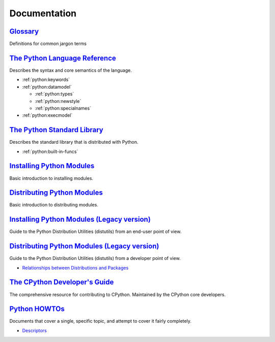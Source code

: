 .. _python_doc:

Documentation
=============

`Glossary <https://docs.python.org/2/glossary.html>`_
-----------------------------------------------------

Definitions for common jargon terms


`The Python Language Reference <https://docs.python.org/2/reference/index.html>`_
---------------------------------------------------------------------------------

Describes the syntax and core semantics of the language.

- :ref:`python:keywords`
- :ref:`python:datamodel`

  - :ref:`python:types`
  - :ref:`python:newstyle`
  - :ref:`python:specialnames`

- :ref:`python:execmodel`


`The Python Standard Library <https://docs.python.org/2/library/index.html>`_
-----------------------------------------------------------------------------

Describes the standard library that is distributed with Python.

- :ref:`python:built-in-funcs`


`Installing Python Modules <https://docs.python.org/2/installing/>`_
--------------------------------------------------------------------

Basic introduction to installing modules.


`Distributing Python Modules <https://docs.python.org/2/distributing/>`_
------------------------------------------------------------------------

Basic introduction to distributing modules.


`Installing Python Modules (Legacy version) <https://docs.python.org/2/install/>`_
----------------------------------------------------------------------------------

Guide to the Python Distribution Utilities (distutils) from an end-user point of view.


`Distributing Python Modules (Legacy version) <https://docs.python.org/2/distutils/>`_
--------------------------------------------------------------------------------------

Guide to the Python Distribution Utilities (distutils) from a developer point of view.

- `Relationships between Distributions and Packages <https://docs.python.org/2/distutils/setupscript.html#relationships-between-distributions-and-packages>`_


`The CPython Developer's Guide <https://devguide.python.org/>`_
---------------------------------------------------------------

The comprehensive resource for contributing to CPython.
Maintained by the CPython core developers.


`Python HOWTOs <https://docs.python.org/2.7/howto/index.html>`_
---------------------------------------------------------------

Documents that cover a single, specific topic, and attempt to cover it fairly completely.

- `Descriptors <https://docs.python.org/2.7/howto/descriptor.html>`_
